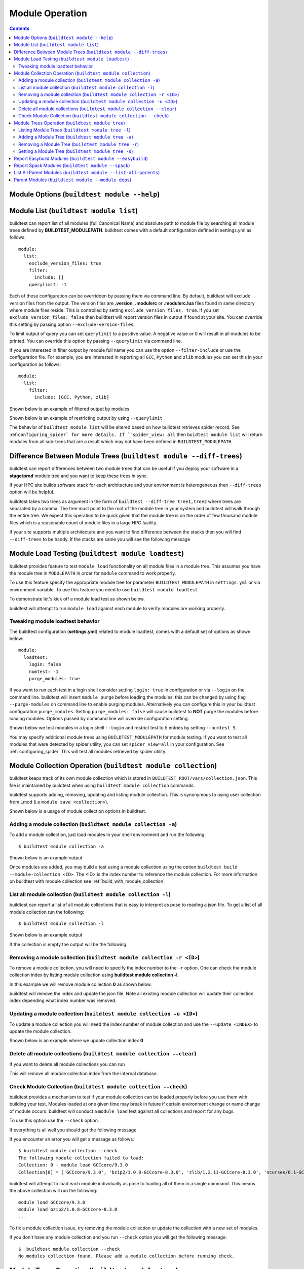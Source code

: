 Module Operation
==================

.. contents::
   :backlinks: none

Module Options (``buildtest module --help``)
----------------------------------------------

.. program-output:: cat docgen/buildtest_module_-h.txt

.. _buildtest_module_list:

Module List (``buildtest module list``)
-------------------------------------------

.. program-output:: cat docgen/buildtest_module_list_-h.txt

buildtest can report list of all modules (full Canonical Name) and absolute path to module file by searching all
module trees defined by **BUILDTEST_MODULEPATH**. buildtest comes with a default configuration defined in settings.yml
as follows::

    module:
      list:
        exclude_version_files: true
        filter:
          include: []
        querylimit: -1


Each of these configuration can be overridden by passing them via command line. By default, buildtest will exclude version
files from the output. The version files are **.version**, **.modulerc** or **.modulerc.lua** files found in same directory
where module files reside. This is controlled by setting ``exclude_version_files: true``. If you set ``exclude_version_files: false``
then buildtest will report version files in output if found at your site. You can override this setting by passing
option ``--exclude-version-files``.

To limit output of query you can set ``querylimit`` to a positive value. A negative value or 0 will result in all modules
to be printed. You can override this option by passing ``--querylimit`` via command line.

If you are interested in filter output by module full name you can use the option ``--filter-include`` or use the configuration
file. For example, you are interested in reporting all ``GCC``, ``Python`` and ``zlib`` modules you can set this in your
configuration as follows::

    module:
      list:
        filter:
          include: [GCC, Python, zlib]

Shown below is an example of filtered output by modules

.. program-output:: cat docgen/buildtest-module-list-filter.txt

Shown below is an example of restricting output by using ``--querylimit``

.. program-output:: cat docgen/buildtest-module-list-limit.txt

The behavior of ``buildtest module list`` will be altered based on how buildtest retrieves spider record. See :ref:``configuring_spider`
for more details. If ``spider_view: all`` then ``buidtest module list`` will return modules from all sub-trees that are
a result which may not have been defined in ``BUILDTEST_MODULEPATH``.

Difference Between Module Trees (``buildtest module --diff-trees``)
--------------------------------------------------------------------

buildtest can report differences between two module trees that can be useful if you deploy your software in a
**stage/prod** module tree and you want to keep these trees in sync.

If your HPC site builds software stack for each architecture and your environment is
heterogeneous then ``--diff-trees`` option will be helpful.


buildtest takes two trees as argument in the form of ``buildtest --diff-tree tree1,tree2``
where trees are separated by a comma. The tree must point to the root of the module tree in your
system and buildtest will walk through the entire tree. We expect this operation to be quick
given that the module tree is on the order of few thousand module files which is a reasonable
count of module files in a large HPC facility.

.. program-output:: cat docgen/module-diff-trees.txt

If your site supports multiple architecture and you want to find difference
between the stacks then you will find ``--diff-trees`` to be handy. If the
stacks are same you will see the following message

.. program-output:: cat docgen/module-diff-trees-same.txt


Module Load Testing (``buildtest module loadtest``)
--------------------------------------------------------------

.. program-output:: cat docgen/buildtest_module_loadtest_-h.txt

buildtest provides feature to test ``module load`` functionality on all module files
in a module tree. This assumes you have the module tree in ``MODULEPATH`` in order
for ``module`` command to work properly.

To use this feature specify the appropriate module tree for parameter ``BUILDTEST_MODULEPATH`` in
``settings.yml`` or via environment variable. To use this feature you need to
use ``buildtest module loadtest``

To demonstrate let's kick off a module load test as shown below.

.. program-output:: head -14 docgen/moduleload-test.txt

buildtest will attempt to run ``module load`` against each module to verify modules are working properly.

Tweaking module loadtest behavior
~~~~~~~~~~~~~~~~~~~~~~~~~~~~~~~~~

The buildtest configuration (**settings.yml**) related to module loadtest, comes with a default set of options as shown below::

    module:
      loadtest:
        login: false
        numtest: -1
        purge_modules: true


If you want to run each test in a login shell consider setting ``login: true`` in configuration or via ``--login`` on
the command line. buildtest will insert ``module purge`` before loading the modules, this can be changed by using flag ``--purge-modules`` on
command line to enable purging modules. Alternatively you can configure this in your buildtest configuration ``purge_modules``.
Setting ``purge_modules: false`` will cause buildtest to **NOT** purge the modules before loading modules. Options passed
by command line will override configuration setting.


Shown below we test modules in a login shell ``--login`` and restrict test to 5 entries by setting ``--numtest 5``.

.. program-output:: cat docgen/moduleload-test-login.txt

You may specify additional module trees using ``BUILDTEST_MODULEPATH`` for module testing. If you want to test all
modules that were detected by spider utility, you can set ``spider_view=all`` in your configuration. See :ref:`configuring_spider`
This will test all modules retrieved by spider utility.

.. _module_collection:

Module Collection Operation (``buildtest module collection``)
-------------------------------------------------------------

buildtest keeps track of its own module collection which is stored in
``BUILDTEST_ROOT/vars/collection.json``. This file is  maintained
by buildtest when using ``buildtest module collection`` commands.

buildtest supports adding, removing, updating and listing module collection.
This is synonymous to using user collection from Lmod (i.e ``module save <collection>``).

Shown below is a usage of module collection options in buildtest.

.. program-output:: cat docgen/buildtest_module_collection_-h.txt


Adding a module collection (``buildtest module collection -a``)
~~~~~~~~~~~~~~~~~~~~~~~~~~~~~~~~~~~~~~~~~~~~~~~~~~~~~~~~~~~~~~~~

To add a module collection, just load modules in your shell environment and
run the following::

    $ buildtest module collection -a

Shown below is an example output

.. program-output:: cat docgen/module_collection_add.txt

Once modules are added, you may build a test using a module collection using the
option ``buildtest build --module-collection <ID>``. The <ID> is the index number to reference
the module collection. For more information on buildtest with module collection see :ref:`build_with_module_collection`


List all module collection (``buildtest module collection -l``)
~~~~~~~~~~~~~~~~~~~~~~~~~~~~~~~~~~~~~~~~~~~~~~~~~~~~~~~~~~~~~~~~

buildtest can report a list of all module collections that is easy to interpret
as pose to reading a json file. To get a list of all module collection run the following::

    $ buildtest module collection -l

Shown below is an example output

.. program-output:: cat docgen/module_collection_list_add.txt

If the collection is empty the output will be the following

.. program-output:: cat docgen/module_collection_list_empty.txt


Removing a module collection (``buildtest module collection -r <ID>``)
~~~~~~~~~~~~~~~~~~~~~~~~~~~~~~~~~~~~~~~~~~~~~~~~~~~~~~~~~~~~~~~~~~~~~~~~

To remove a module collection, you will need to specify the index number to the ``-r`` option.
One can check the module collection index by listing module collection using **buildtest module collection -l**.

In this example we will remove module collection **0** as shown below.

.. program-output:: cat docgen/module_collection_remove.txt

buildtest will remove the index and update the json file. Note all existing module collection
will update their collection index depending what index number was removed.

Updating a module collection (``buildtest module collection -u <ID>``)
~~~~~~~~~~~~~~~~~~~~~~~~~~~~~~~~~~~~~~~~~~~~~~~~~~~~~~~~~~~~~~~~~~~~~~~

To update a module collection you will need the index number of module
collection and use the ``--update <INDEX>`` to update the module collection.

Shown below is an example where we update collection index **0**

.. program-output:: cat scripts/buildtest-module-collection-update.txt

Delete all module collections (``buildtest module collection --clear``)
~~~~~~~~~~~~~~~~~~~~~~~~~~~~~~~~~~~~~~~~~~~~~~~~~~~~~~~~~~~~~~~~~~~~~~~

If you want to delete all module collections you can run

.. program-output:: cat docgen/buildtest_module_collection_--clear.txt


This will remove all module collection index from the internal database.

Check Module Collection (``buildtest module collection --check``)
~~~~~~~~~~~~~~~~~~~~~~~~~~~~~~~~~~~~~~~~~~~~~~~~~~~~~~~~~~~~~~~~~~~~~~~

buildtest provides a mechanism to test if your module collection can be loaded properly before you use them with
building your test. Modules loaded at one given time may break in future if certain environment change or name change
of module occurs. buildtest will conduct a ``module load`` test against all collections and report for any bugs.

To use this option use the ``--check`` option.

If everything is all well you should get the following message

.. program-output:: cat docgen/module_collection_check.txt

If you encounter an error you will get a message as follows::

    $ buildtest module collection --check
    The following module collection failed to load:
    Collection: 0 - module load GCCcore/9.3.0
    Collection[0] = ['GCCcore/9.3.0', 'bzip2/1.0.8-GCCcore-8.3.0', 'zlib/1.2.11-GCCcore-8.3.0', 'ncurses/6.1-GCCcore-8.3.0', 'libreadline/8.0-GCCcore-8.3.0', 'Tcl/8.6.9-GCCcore-8.3.0', 'SQLite/3.29.0-GCCcore-8.3.0', 'XZ/5.2.4-GCCcore-8.3.0', 'GMP/6.1.2-GCCcore-8.3.0', 'libffi/3.2.1-GCCcore-8.3.0', 'Python/3.7.4-GCCcore-8.3.0']

buildtest will attempt to load each module individually as pose to loading all of them in a single command. This means the above collection
will run the following::

    module load GCCcore/9.3.0
    module load bzip2/1.0.8-GCCcore-8.3.0
    ...

To fix a module collection issue, try removing the module collection or update the collection with a new set of modules.

If you don't have any module collection and you run ``--check`` option you will get the following message::

    $  buildtest module collection --check
    No modules collection found. Please add a module collection before running check.

.. _module_tree_operation:

Module Trees Operation (``buildtest module tree``)
---------------------------------------------------

buildtest supports adding, removing, listing, and setting module trees. Internally, buildtest
is modifying BUILDTEST_MODULEPATH which is synonymous to MODULEPATH though,
buildtest makes use of ``BUILDTEST_MODULEPATH`` when querying modules from ``spider``
command.

At your site, you will need to alter BUILDTEST_MODULEPATH to the root of your module trees where
software stack is present.

By default, BUILDTEST_MODULEPATH is set to an empty list ``[]`` in configuration
file ``$HOME/.buildtest/settings.yml``. In this case, BUILDTEST_MODULEPATH will read
from ``MODULEPATH``.

One could edit the configuration file manually; however, it's preferable to use
``buildtest module tree`` commands to alter BUILDTEST_MODULEPATH to avoid syntax error in
configure file which can break buildtest functionality.

Shown below is a usage of ``buildtest module tree`` command.

.. program-output:: cat docgen/buildtest_module_tree_-h.txt


Listing Module Trees (``buildtest module tree -l``)
~~~~~~~~~~~~~~~~~~~~~~~~~~~~~~~~~~~~~~~~~~~~~~~~~~~~

To list the module trees in buildtest you can run ``buildtest module tree -l``
which shows one module tree per line

.. program-output:: cat docgen/buildtest_module_tree_-l.txt

For this run, ``BUILDTEST_MODULEPATH`` is not set in configuration file so it is
reading from ``MODULEPATH``

.. code-block:: console

    $ cat ~/.buildtest/settings.yml  | grep -i BUILDTEST_MODULEPATH
    BUILDTEST_MODULEPATH: []

Adding a Module Tree (``buildtest module tree -a``)
~~~~~~~~~~~~~~~~~~~~~~~~~~~~~~~~~~~~~~~~~~~~~~~~~~~~

You can add new module tree through command line using ``buildtest module
tree -a /path/to/tree`` which will update the configuration file. Use this option
to add software stack into buildtest environment for testing purposes.

.. program-output:: cat docgen/add_module_tree.txt


Removing a Module Tree (``buildtest module tree -r``)
~~~~~~~~~~~~~~~~~~~~~~~~~~~~~~~~~~~~~~~~~~~~~~~~~~~~~~~~

Similarly you can remove module tree from your configuration via ``buildtest module tree -r /path/to/tree``.
Use this option to remove a software stack from buildtest environment.

.. program-output:: cat docgen/remove_module_tree.txt

Setting a Module Tree (``buildtest module tree -s``)
~~~~~~~~~~~~~~~~~~~~~~~~~~~~~~~~~~~~~~~~~~~~~~~~~~~~~

You can set BUILDTEST_MODULEPATH to a tree which will override current value. For instance
you have the following module trees in buildtest

.. program-output:: cat docgen/default_module_tree.txt

Now if we want to set BUILDTEST_MODULEPATH to a tree, let's assume **/usr/share/lmod/lmod/modulefiles/Core** we
can do that as follows

.. program-output:: cat docgen/set_module_tree.txt

Next we can check the list of module trees by issuing the following

.. program-output:: cat docgen/set_module_tree_view.txt


Report Easybuild Modules (``buildtest module --easybuild``)
------------------------------------------------------------

buildtest can detect modules that are built by `Easybuild <https://easybuild.readthedocs.io/en/latest/>`_.
An easybuild module will contain a string in module file as follows::

    Built with EasyBuild version 3.7.1

buildtest will check all module trees defined by ``BUILDTEST_MODULEPATH`` and search
for string without the version number. To enable this feature use
``buildtest module --easybuild`` or short option ``buildtest module -eb``.

Shown below is the output of easybuild retrieval.

.. program-output:: cat docgen/easybuild_modules.txt

Report Spack Modules (``buildtest module --spack``)
----------------------------------------------------

buildtest can detect `Spack <https://spack.readthedocs.io/en/latest/>`_ modules. A
spack module has a string to denote this module was created by spack with timestamp of module
creation. Shown below is an example::

    Module file created by spack (https://github.com/spack/spack) on 2019-04-11 11:38:31.191604


buildtest will search for string ``Module file created by spack`` in modulefile. buildtest
will run this for all modules in module trees defined by ``BUILDTEST_MODULEPATH``.


.. program-output:: cat docgen/spack_modules.txt

List All Parent Modules (``buildtest module --list-all-parents``)
-----------------------------------------------------------------------

buildtest will read ``BUILDTEST_ROOT/vars/spider.json`` when searching all parent modules.

buildtest can retieve all parent modules from all module trees defined in BUILDTEST_MODULEPATH.
This can be useful for users and administrators to find all sub-trees (**MODULEPATH**) that are
defined in module files.

To retrieve all parent modules run ``buildtest module --list-all-parents`` as shown below

.. program-output:: cat docgen/buildtest-list-all-parents.txt

buildtest will return the module full name and path to module file.

.. Note:: buildtest is unable to differentiate two modules with same full canonical name (**N/V**) when traversing
          spider record. The spider key ``parent`` only contains full name and it doesn't contain abspath to
          modulefile.

Parent Modules (``buildtest module --module-deps``)
-----------------------------------------------------

Parent modules are modules that set **MODULEPATH** in the modulefile. This
technique is used in **Hierarchical Module Naming Scheme** where modules like
compilers, mpi, numlibs expose new module trees. These modules are called
parent modules.

buildtest can report list of modules depended on a parent module. First,
buildtest will seek out all parent module from file
``BUILDTEST_ROOT/vars/spider.json``.

To seek out modules that depend on parent modules use the option
``buildtest module --module-deps`` or short option ``buildtest module -d``.

Shown below is a sample run for parent module ``GCCcore/8.1.0``. buildtest
will report the content of the module file and list of modules that are
depended upon the module.

.. program-output:: cat docgen/parent_modules.txt

buildtest will auto-populate the choice field for option ``-d`` that is a list of parent modules. If you
are unsure which parent module to choose, just press TAB to get a list of parent modules.



